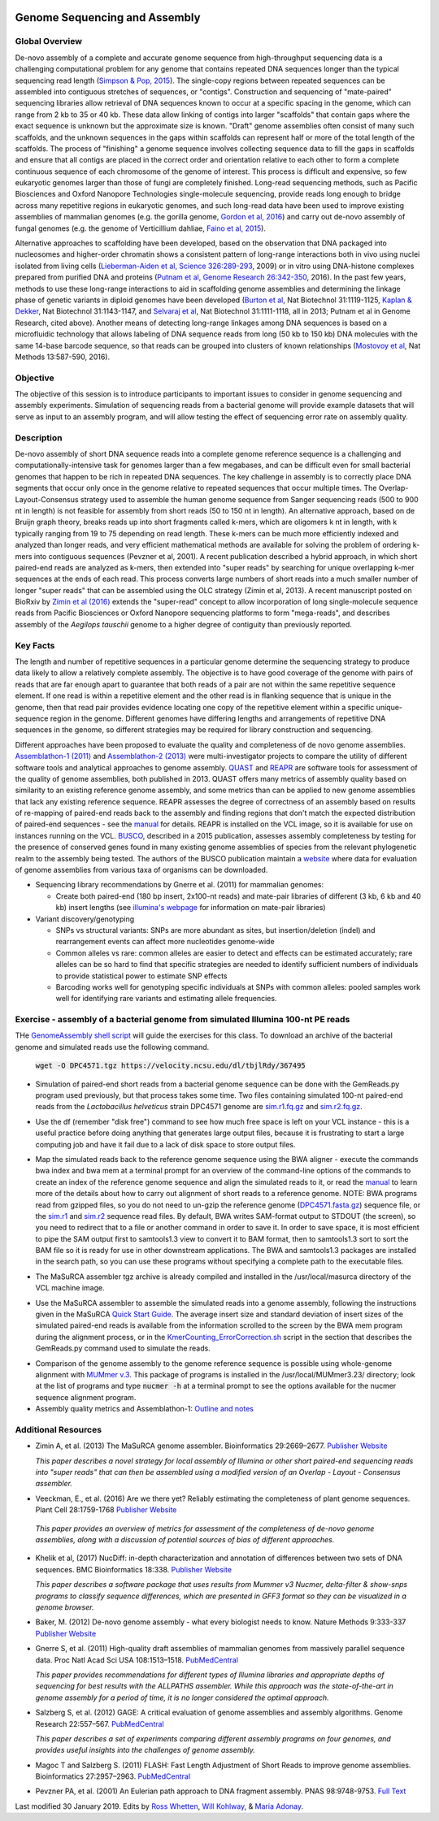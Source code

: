.. image:: /Images/NC_State.gif
   :target: http://www.ncsu.edu

.. role:: bash(code)
   :language: bash

Genome Sequencing and Assembly
==============================

Global Overview
***************

De-novo assembly of a complete and accurate genome sequence from high-throughput sequencing data is a challenging computational problem for any genome that contains repeated DNA sequences longer than the typical sequencing read length (`Simpson & Pop, 2015 <http://www.annualreviews.org/doi/abs/10.1146/annurev-genom-090314-050032>`_). The single-copy regions between repeated sequences can be assembled into contiguous stretches of sequences, or "contigs". Construction and sequencing of "mate-paired" sequencing libraries allow retrieval of DNA sequences known to occur at a specific spacing in the genome, which can range from 2 kb to 35 or 40 kb. These data allow linking of contigs into larger "scaffolds" that contain gaps where the exact sequence is unknown but the approximate size is known. "Draft" genome assemblies often consist of many such scaffolds, and the unknown sequences in the gaps within scaffolds can represent half or more of the total length of the scaffolds. The process of "finishing" a genome sequence involves collecting sequence data to fill the gaps in scaffolds and ensure that all contigs are placed in the correct order and orientation relative to each other to form a complete continuous sequence of each chromosome of the genome of interest. This process is difficult and expensive, so few eukaryotic genomes larger than those of fungi are completely finished. Long-read sequencing methods, such as Pacific Biosciences and Oxford Nanopore Technologies single-molecule sequencing, provide reads long enough to bridge across many repetitive regions in eukaryotic genomes, and such long-read data have been used to improve existing assemblies of mammalian genomes (e.g. the gorilla genome, `Gordon et al, 2016 <http://science.sciencemag.org/content/352/6281/aae0344.long>`_) and carry out de-novo assembly of fungal genomes (e.g. the genome of Verticillium dahliae, `Faino et al, 2015 <http://mbio.asm.org/content/6/4/e00936-15.long>`_).

Alternative approaches to scaffolding have been developed, based on the observation that DNA packaged into nucleosomes and higher-order chromatin shows a consistent pattern of long-range interactions both in vivo using nuclei isolated from living cells (`Lieberman-Aiden et al, Science 326:289-293 <https://www.ncbi.nlm.nih.gov/pmc/articles/PMC2858594/>`_, 2009) or in vitro using DNA-histone complexes prepared from purified DNA and proteins (`Putnam et al, Genome Research 26:342-350 <https://www.ncbi.nlm.nih.gov/pmc/articles/PMC4772016/>`_, 2016). In the past few years, methods to use these long-range interactions to aid in scaffolding genome assemblies and determining the linkage phase of genetic variants in diploid genomes have been developed (`Burton et al <https://www.ncbi.nlm.nih.gov/pmc/articles/PMC4117202/>`_, Nat Biotechnol 31:1119-1125, `Kaplan & Dekker <https://www.ncbi.nlm.nih.gov/pmc/articles/PMC3880131/>`_, Nat Biotechnol 31:1143-1147, and `Selvaraj et al <https://www.ncbi.nlm.nih.gov/pmc/articles/PMC4180835/>`_, Nat Biotechnol 31:1111-1118, all in 2013; Putnam et al in Genome Research, cited above). Another means of detecting long-range linkages among DNA sequences is based on a microfluidic technology that allows labeling of DNA sequence reads from long (50 kb to 150 kb) DNA molecules with the same 14-base barcode sequence, so that reads can be grouped into clusters of known relationships (`Mostovoy et al <https://www.ncbi.nlm.nih.gov/pmc/articles/PMC4927370/>`_, Nat Methods 13:587-590, 2016).

Objective
*********

The objective of this session is to introduce participants to important issues to consider in genome sequencing and assembly experiments. Simulation of sequencing reads from a bacterial genome will provide example datasets that will serve as input to an assembly program, and will allow testing the effect of sequencing error rate on assembly quality.

Description
***********

De-novo assembly of short DNA sequence reads into a complete genome reference sequence is a challenging and computationally-intensive task for genomes larger than a few megabases, and can be difficult even for small bacterial genomes that happen to be rich in repeated DNA sequences. The key challenge in assembly is to correctly place DNA segments that occur only once in the genome relative to repeated sequences that occur multiple times.  The Overlap-Layout-Consensus strategy used to assemble the human genome sequence from Sanger sequencing reads  (500 to 900 nt in length) is not feasible for assembly from short reads (50 to 150 nt in length). An alternative approach, based on de Bruijn  graph theory, breaks reads up into short fragments called k-mers, which are oligomers k nt in length, with k typically ranging from 19 to 75 depending on read length. These k-mers can be much more efficiently indexed and analyzed than longer reads, and very efficient mathematical methods are available for solving the problem of ordering k-mers into contiguous sequences (Pevzner et al, 2001). A recent publication described a hybrid approach, in which short paired-end reads are analyzed as k-mers, then extended into "super reads" by searching for unique overlapping k-mer sequences at the ends of each read. This process converts large numbers of short reads into a much smaller number of longer "super reads" that can be assembled using the OLC strategy (Zimin et al, 2013). A recent manuscript posted on BioRxiv by `Zimin et al (2016) <biorxiv.org/content/biorxiv/early/2016/07/26/066100.full.pdf>`_ extends the "super-read" concept to allow incorporation of long single-molecule sequence reads from Pacific Biosciences or Oxford Nanopore sequencing platforms to form "mega-reads", and describes assembly of the *Aegilops tauschii* genome to a higher degree of contiguity than previously reported.

Key Facts
*********

The length and number of repetitive sequences in a particular genome determine the sequencing strategy to produce data likely to allow a relatively complete assembly. The objective is to have good coverage of the genome with pairs of reads that are far enough apart to guarantee that both reads of a pair are not within the same repetitive sequence element.  If one read is within a repetitive element and the other read is in flanking sequence that is unique in the genome, then that read pair provides evidence locating one copy of the repetitive element within a specific unique-sequence region in the genome. Different genomes have differing lengths and arrangements of repetitive DNA sequences in the genome, so different strategies may be required for library construction and sequencing.

Different approaches have been proposed to evaluate the quality and completeness of de novo genome assemblies. `Assemblathon-1 (2011) <http://genome.cshlp.org/content/early/2011/09/16/gr.126599.111.abstract>`_ and `Assemblathon-2 (2013) <https://gigascience.biomedcentral.com/articles/10.1186/2047-217X-2-10>`_ were multi-investigator projects to compare the utility of different software tools and analytical approaches to genome assembly. `QUAST <https://www.ncbi.nlm.nih.gov/pmc/articles/PMC3624806/>`_ and `REAPR <https://genomebiology.biomedcentral.com/articles/10.1186/gb-2013-14-5-r47>`_ are software tools for assessment of the quality of genome assemblies, both published in 2013. QUAST offers many metrics of assembly quality based on similarity to an existing reference genome assembly, and some metrics than can be applied to new genome assemblies that lack any existing reference sequence. REAPR assesses the degree of correctness of an assembly based on results of re-mapping of paired-end reads back to the assembly and finding regions that don't match the expected distribution of paired-end sequences - see the `manual <https://drive.google.com/open?id=1OT7un7RT8OrX_937v6nVUT0co75rcPm->`_ for details. REAPR is installed on the VCL image, so it is available for use on instances running on the VCL. `BUSCO <https://academic.oup.com/bioinformatics/article/31/19/3210/211866/BUSCO-assessing-genome-assembly-and-annotation>`_, described in a 2015 publication, assesses assembly completeness by testing for the presence of conserved genes found in many existing genome assemblies of species from the relevant phylogenetic realm to the assembly being tested. The authors of the BUSCO publication maintain a `website <http://busco.ezlab.org/>`_ where data for evaluation of genome assemblies from various taxa of organisms can be downloaded.

+ Sequencing library recommendations by Gnerre et al. (2011) for mammalian genomes:

  + Create both paired-end (180 bp insert, 2x100-nt reads) and mate-pair libraries of different (3 kb, 6 kb and 40 kb)  insert lengths (see `illumina's webpage <https://www.illumina.com/science/technology/next-generation-sequencing/mate-pair-sequencing.html>`_ for information on mate-pair libraries)

+ Variant discovery/genotyping

  + SNPs vs structural variants: SNPs are more abundant as sites, but insertion/deletion (indel) and rearrangement events can affect more nucleotides genome-wide
  + Common alleles vs rare: common alleles are easier to detect and effects can be estimated accurately; rare alleles can be so hard to find that specific strategies are needed to identify sufficient numbers of individuals to provide statistical power to estimate SNP effects
  + Barcoding works well for genotyping specific individuals at SNPs with common alleles: pooled samples work well for identifying rare variants and estimating allele frequencies.

Exercise - assembly of a bacterial genome from simulated Illumina 100-nt PE reads
*********************************************************************************

THe `GenomeAssembly shell script <https://drive.google.com/open?id=1wLU75DflXTdHeA2oD51ppeDHaLdOzDtr>`_ will guide the exercises for this class. To download an archive of the bacterial genome and simulated reads use the following command. 

   :code:`wget -O DPC4571.tgz https://velocity.ncsu.edu/dl/tbjlRdy/367495`
   


+ Simulation of paired-end short reads from a bacterial genome sequence can be done with the GemReads.py program used previously, but that process takes some time.  Two files containing simulated 100-nt paired-end reads from the *Lactobacillus helveticus* strain DPC4571 genome are `sim.r1.fq.gz <https://drive.google.com/open?id=129qylzArUm3-K6-Rv8ORKqBwURuzwu5m>`_ and `sim.r2.fq.gz <https://drive.google.com/open?id=1ETW5KbnT7MTmxznzJSaUrTEKkhZmb-7A>`_.

\

+ Use the df (remember "disk free") command to see how much free space is left on your VCL instance - this is a useful practice before doing anything that generates large output files, because it is frustrating to start a large computing job and have it fail due to a lack of disk space to store output files.

\

+ Map the simulated reads back to the reference genome sequence using the BWA aligner - execute the commands bwa index and bwa mem at a terminal prompt for an overview of the command-line options of the commands to create an index of the reference genome sequence and align the simulated reads to it, or read the `manual <http://bio-bwa.sourceforge.net/bwa.shtml>`_ to learn more of the details about how to carry out alignment of short reads to a reference genome. NOTE: BWA programs read from gzipped files, so you do not need to un-gzip the reference genome (`DPC4571.fasta.gz <https://drive.google.com/open?id=1Aj85OISJucpTYg5jwMhhAldwpMAlmzvZ>`_) sequence file, or the `sim.r1 <https://drive.google.com/open?id=129qylzArUm3-K6-Rv8ORKqBwURuzwu5m>`_ and `sim.r2 <https://drive.google.com/open?id=1ETW5KbnT7MTmxznzJSaUrTEKkhZmb-7A>`_ sequence read files. By default, BWA writes SAM-format output to STDOUT (the screen), so you need to redirect that to a file or another command in order to save it. In order to save space, it is most efficient to pipe the SAM output first to samtools1.3 view to convert it to BAM format, then to samtools1.3 sort to sort the BAM file so it is ready for use in other downstream applications. The BWA and samtools1.3 packages are installed in the search path, so you can use these programs without specifying a complete path to the executable files.

\

+ The MaSuRCA assembler tgz archive is already compiled and installed in the /usr/local/masurca directory of the VCL machine image.

\

+ Use the MaSuRCA assembler to assemble the simulated reads into a genome assembly, following the instructions given in the MaSuRCA `Quick Start Guide <https://drive.google.com/open?id=1hvUumBdd9LLWlxAzg6NMuSv2gLYYjabk>`_. The average insert size and standard deviation of insert sizes of the simulated paired-end reads is available from the information scrolled to the screen by the BWA mem program during the alignment process, or in the `KmerCounting_ErrorCorrection.sh <https://drive.google.com/open?id=101JatUPQIAtjtRUkYw4V6CZCS03KuKqB>`_ script in the section that describes the GemReads.py command used to simulate the reads.

\

+ Comparison of the genome assembly to the genome reference sequence is possible using whole-genome alignment with `MUMmer v.3 <http://mummer.sourceforge.net/manual/>`_. This package of programs is installed in the /usr/local/MUMmer3.23/ directory; look at the list of programs and type
  :code:`nucmer -h` at a terminal prompt to see the options available for the nucmer sequence alignment program.


+ Assembly quality metrics and Assemblathon-1: `Outline and notes <https://drive.google.com/open?id=1FPqLshMXQEBJNpX6AqpvoMuMP4A8ZMzL>`_

\



Additional Resources
********************

+ Zimin A, et al. (2013) The MaSuRCA genome assembler. Bioinformatics 29:2669–2677. `Publisher Website <http://bioinformatics.oxfordjournals.org/content/29/21/2669.full>`_

  *This paper describes a novel strategy for local assembly of Illumina or other short paired-end sequencing reads into "super reads" that can then be assembled using a modified version of an Overlap - Layout - Consensus assembler.*

\

+ Veeckman, E., et al. (2016) Are we there yet? Reliably estimating the completeness of plant genome sequences. Plant Cell 28:1759-1768 `Publisher Website <http://www.plantcell.org/content/28/8/1759.long>`_

\

  *This paper provides an overview of metrics for assessment of the completeness of de-novo genome assemblies, along with a discussion of potential sources of bias of different approaches.*

\

+ Khelik et al, (2017) NucDiff: in-depth characterization and annotation of differences between two sets of DNA sequences. BMC Bioinformatics 18:338. `Publisher Website <https://bmcbioinformatics.biomedcentral.com/articles/10.1186/s12859-017-1748-z>`_

  *This paper describes a software package that uses results from Mummer v3 Nucmer, delta-filter & show-snps programs to classify sequence differences, which are presented in GFF3 format so they can be visualized in a genome browser.*

\

+ Baker, M. (2012) De-novo genome assembly - what every biologist needs to know. Nature Methods 9:333-337 `Publisher Website <http://www.nature.com/nmeth/journal/v9/n4/full/nmeth.1935.html>`_

\

+ Gnerre S, et al. (2011) High-quality draft assemblies of mammalian genomes from massively parallel sequence data. Proc Natl Acad Sci USA 108:1513–1518. `PubMedCentral <http://www.ncbi.nlm.nih.gov/pmc/articles/PMC3029755/>`_

  *This paper provides recommendations for different types of Illumina libraries and appropriate depths of sequencing for best results with the ALLPATHS assembler. While this approach was the state-of-the-art in genome assembly for a period of time, it is no longer considered the optimal approach.*

\

+ Salzberg S, et al. (2012) GAGE: A critical evaluation of genome assemblies and assembly algorithms. Genome Research 22:557–567. `PubMedCentral <http://www.ncbi.nlm.nih.gov/pmc/articles/PMC3290791>`_

  *This paper describes a set of experiments comparing different assembly programs on four genomes, and provides useful insights into the challenges of genome assembly.*

\

+ Magoc T and Salzberg S. (2011) FLASH: Fast Length Adjustment of Short Reads to improve genome assemblies. Bioinformatics 27:2957–2963. `PubMedCentral <http://www.ncbi.nlm.nih.gov/pmc/articles/PMC3198573/>`_

\

+ Pevzner PA, et al. (2001) An Eulerian path approach to DNA fragment assembly. PNAS 98:9748-9753. `Full Text <http://www.pnas.org/content/98/17/9748.full>`_



Last modified 30 January 2019.
Edits by `Ross Whetten <https://github.com/rwhetten>`_, `Will Kohlway <https://github.com/wkohlway>`_, & `Maria Adonay <https://github.com/amalgamaria>`_.
